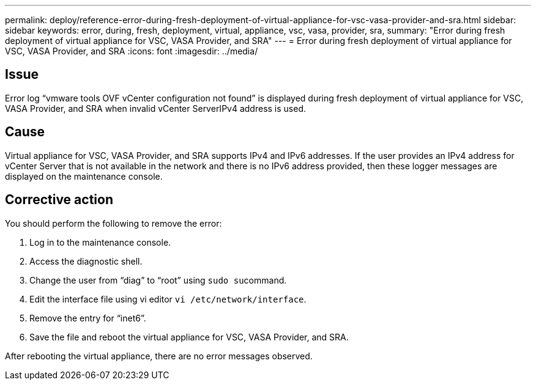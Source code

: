 ---
permalink: deploy/reference-error-during-fresh-deployment-of-virtual-appliance-for-vsc-vasa-provider-and-sra.html
sidebar: sidebar
keywords: error, during, fresh, deployment, virtual, appliance, vsc, vasa, provider, sra,
summary: "Error during fresh deployment of virtual appliance for VSC, VASA Provider, and SRA"
---
= Error during fresh deployment of virtual appliance for VSC, VASA Provider, and SRA
:icons: font
:imagesdir: ../media/

== Issue

Error log "`vmware tools OVF vCenter configuration not found`" is displayed during fresh deployment of virtual appliance for VSC, VASA Provider, and SRA when invalid vCenter ServerIPv4 address is used.

== Cause

Virtual appliance for VSC, VASA Provider, and SRA supports IPv4 and IPv6 addresses. If the user provides an IPv4 address for vCenter Server that is not available in the network and there is no IPv6 address provided, then these logger messages are displayed on the maintenance console.

== Corrective action

You should perform the following to remove the error:

. Log in to the maintenance console.
. Access the diagnostic shell.
. Change the user from "`diag`" to "`root`" using ``sudo su``command.
. Edit the interface file using vi editor `vi /etc/network/interface`.
. Remove the entry for "`inet6`".
. Save the file and reboot the virtual appliance for VSC, VASA Provider, and SRA.

After rebooting the virtual appliance, there are no error messages observed.
